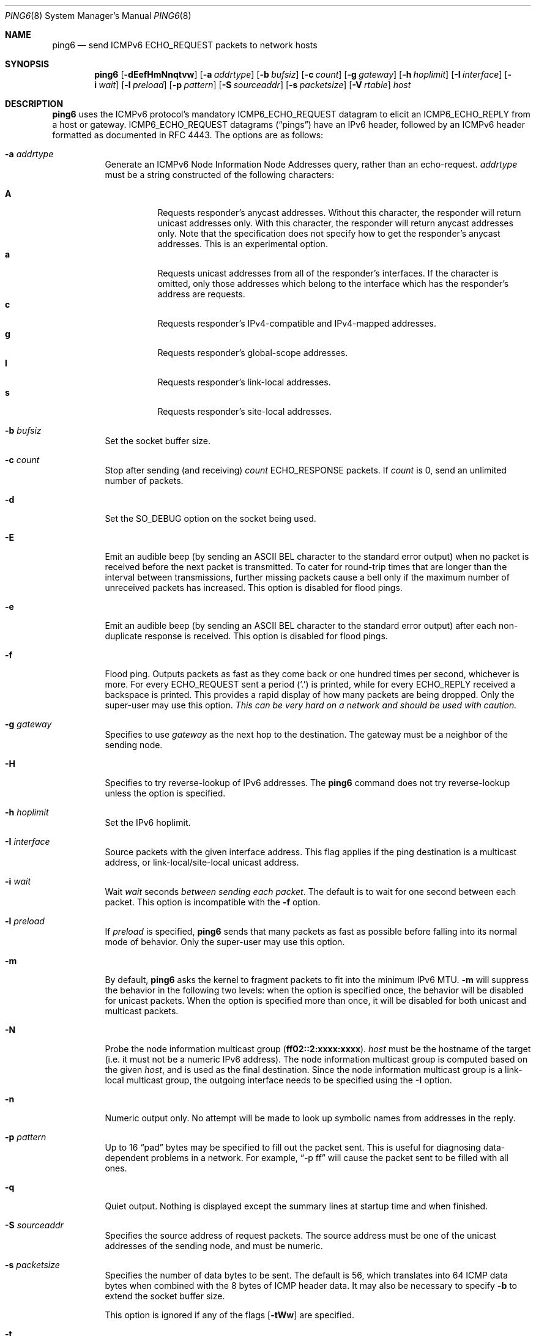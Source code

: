 .\"	$OpenBSD: ping6.8,v 1.50 2015/10/12 18:32:18 deraadt Exp $
.\"	$KAME: ping6.8,v 1.57 2002/05/26 13:18:25 itojun Exp $
.\"
.\" Copyright (C) 1995, 1996, 1997, and 1998 WIDE Project.
.\" All rights reserved.
.\"
.\" Redistribution and use in source and binary forms, with or without
.\" modification, are permitted provided that the following conditions
.\" are met:
.\" 1. Redistributions of source code must retain the above copyright
.\"    notice, this list of conditions and the following disclaimer.
.\" 2. Redistributions in binary form must reproduce the above copyright
.\"    notice, this list of conditions and the following disclaimer in the
.\"    documentation and/or other materials provided with the distribution.
.\" 3. Neither the name of the project nor the names of its contributors
.\"    may be used to endorse or promote products derived from this software
.\"    without specific prior written permission.
.\"
.\" THIS SOFTWARE IS PROVIDED BY THE PROJECT AND CONTRIBUTORS ``AS IS'' AND
.\" ANY EXPRESS OR IMPLIED WARRANTIES, INCLUDING, BUT NOT LIMITED TO, THE
.\" IMPLIED WARRANTIES OF MERCHANTABILITY AND FITNESS FOR A PARTICULAR PURPOSE
.\" ARE DISCLAIMED.  IN NO EVENT SHALL THE PROJECT OR CONTRIBUTORS BE LIABLE
.\" FOR ANY DIRECT, INDIRECT, INCIDENTAL, SPECIAL, EXEMPLARY, OR CONSEQUENTIAL
.\" DAMAGES (INCLUDING, BUT NOT LIMITED TO, PROCUREMENT OF SUBSTITUTE GOODS
.\" OR SERVICES; LOSS OF USE, DATA, OR PROFITS; OR BUSINESS INTERRUPTION)
.\" HOWEVER CAUSED AND ON ANY THEORY OF LIABILITY, WHETHER IN CONTRACT, STRICT
.\" LIABILITY, OR TORT (INCLUDING NEGLIGENCE OR OTHERWISE) ARISING IN ANY WAY
.\" OUT OF THE USE OF THIS SOFTWARE, EVEN IF ADVISED OF THE POSSIBILITY OF
.\" SUCH DAMAGE.
.\"
.Dd $Mdocdate: October 12 2015 $
.Dt PING6 8
.Os
.Sh NAME
.Nm ping6
.Nd send ICMPv6 ECHO_REQUEST packets to network hosts
.Sh SYNOPSIS
.Nm ping6
.Op Fl dEefHmNnqtvw
.Op Fl a Ar addrtype
.Op Fl b Ar bufsiz
.Op Fl c Ar count
.Op Fl g Ar gateway
.Op Fl h Ar hoplimit
.Op Fl I Ar interface
.Op Fl i Ar wait
.Op Fl l Ar preload
.Op Fl p Ar pattern
.Op Fl S Ar sourceaddr
.Op Fl s Ar packetsize
.Op Fl V Ar rtable
.Ar host
.Sh DESCRIPTION
.Nm
uses the
ICMPv6
protocol's mandatory
.Dv ICMP6_ECHO_REQUEST
datagram to elicit an
.Dv ICMP6_ECHO_REPLY
from a host or gateway.
.Dv ICMP6_ECHO_REQUEST
datagrams
.Pq Dq pings
have an IPv6 header,
followed by an
ICMPv6
header formatted as documented in RFC 4443.
The options are as follows:
.Bl -tag -width Ds
.It Fl a Ar addrtype
Generate an ICMPv6 Node Information Node Addresses query,
rather than an echo-request.
.Ar addrtype
must be a string constructed of the following characters:
.Pp
.Bl -tag -width Ds -compact
.It Ic A
Requests responder's anycast addresses.
Without this character, the responder will return unicast addresses only.
With this character, the responder will return anycast addresses only.
Note that the specification does not specify how to get the responder's
anycast addresses.
This is an experimental option.
.It Ic a
Requests unicast addresses from all of the responder's interfaces.
If the character is omitted,
only those addresses which belong to the interface which has the
responder's address are requests.
.It Ic c
Requests responder's IPv4-compatible and IPv4-mapped addresses.
.It Ic g
Requests responder's global-scope addresses.
.It Ic l
Requests responder's link-local addresses.
.It Ic s
Requests responder's site-local addresses.
.El
.It Fl b Ar bufsiz
Set the socket buffer size.
.It Fl c Ar count
Stop after sending
.Pq and receiving
.Ar count
.Dv ECHO_RESPONSE
packets.
If
.Ar count
is 0, send an unlimited number of packets.
.It Fl d
Set the
.Dv SO_DEBUG
option on the socket being used.
.It Fl E
Emit an audible beep (by sending an ASCII BEL character to the
standard error output) when no packet is received before the next
packet is transmitted.
To cater for round-trip times that are longer than the interval
between transmissions, further missing packets cause a bell only
if the maximum number of unreceived packets has increased.
This option is disabled for flood pings.
.It Fl e
Emit an audible beep (by sending an ASCII BEL character to the
standard error output) after each non-duplicate response is received.
This option is disabled for flood pings.
.It Fl f
Flood ping.
Outputs packets as fast as they come back or one hundred times per second,
whichever is more.
For every
.Dv ECHO_REQUEST
sent a period
.Pq Sq \&.
is printed, while for every
.Dv ECHO_REPLY
received a backspace is printed.
This provides a rapid display of how many packets are being dropped.
Only the super-user may use this option.
.Bf -emphasis
This can be very hard on a network and should be used with caution.
.Ef
.It Fl g Ar gateway
Specifies to use
.Ar gateway
as the next hop to the destination.
The gateway must be a neighbor of the sending node.
.It Fl H
Specifies to try reverse-lookup of IPv6 addresses.
The
.Nm
command does not try reverse-lookup unless the option is specified.
.It Fl h Ar hoplimit
Set the IPv6 hoplimit.
.It Fl I Ar interface
Source packets with the given interface address.
This flag applies if the ping destination is a multicast address,
or link-local/site-local unicast address.
.It Fl i Ar wait
Wait
.Ar wait
seconds
.Em between sending each packet .
The default is to wait for one second between each packet.
This option is incompatible with the
.Fl f
option.
.It Fl l Ar preload
If
.Ar preload
is specified,
.Nm
sends that many packets as fast as possible before falling into its normal
mode of behavior.
Only the super-user may use this option.
.It Fl m
By default,
.Nm
asks the kernel to fragment packets to fit into the minimum IPv6 MTU.
.Fl m
will suppress the behavior in the following two levels:
when the option is specified once, the behavior will be disabled for
unicast packets.
When the option is specified more than once, it will be disabled for both
unicast and multicast packets.
.It Fl N
Probe the node information multicast group
.Pq Li ff02::2:xxxx:xxxx .
.Ar host
must be the hostname of the target
(i.e. it must not be a numeric IPv6 address).
The node information multicast group is computed based on the given
.Ar host ,
and is used as the final destination.
Since the node information multicast group is a link-local multicast group,
the outgoing interface needs to be specified using the
.Fl I
option.
.It Fl n
Numeric output only.
No attempt will be made to look up symbolic names from addresses in the reply.
.It Fl p Ar pattern
Up to 16
.Dq pad
bytes may be specified to fill out the packet sent.
This is useful for diagnosing data-dependent problems in a network.
For example,
.Dq -p ff
will cause the packet sent to be filled with all
ones.
.\" new ipsec
.\".It Fl P Ar policy
.\".Ar policy
.\"specifies IPsec policy to be used for the probe.
.It Fl q
Quiet output.
Nothing is displayed except the summary lines at startup time and
when finished.
.\".It Fl R
.\"Make the kernel believe that the target
.\".Ar host
.\".Po
.\"or the first
.\".Ar hop
.\"if you specify
.\".Ar hops
.\".Pc
.\"is reachable, by injecting upper-layer reachability confirmation hint.
.\"The option is meaningful only if the target
.\".Ar host
.\".Pq or the first hop
.\"is a neighbor.
.It Fl S Ar sourceaddr
Specifies the source address of request packets.
The source address must be one of the unicast addresses of the sending node,
and must be numeric.
.It Fl s Ar packetsize
Specifies the number of data bytes to be sent.
The default is 56, which translates into 64
ICMP
data bytes when combined
with the 8 bytes of
ICMP
header data.
It may also be necessary to specify
.Fl b
to extend the socket buffer size.
.Pp
This option is ignored if any of the flags
.Op Fl tWw
are specified.
.It Fl t
Generate an ICMPv6 Node Information query,
rather than echo-request.
.Fl s
has no effect if
this option
is specified.
.It Fl V Ar rtable
Set the routing table to be used for outgoing packets.
.It Fl v
Verbose output.
All ICMP packets
that are received are listed.
.It Fl w
Generate an ICMPv6 Node Information DNS Name query,
rather than echo-request.
.Fl s
has no effect if
this option
is specified.
.It Ar host
The IPv6 address of the final destination node.
.El
.Pp
When using
.Nm
for fault isolation, it should first be run on the local host, to verify
that the local network interface is up and running.
Then hosts and gateways further and further away can be
.Dq pinged .
Round-trip times and packet loss statistics are computed.
If duplicate packets are received, they are not included in the packet
loss calculation, although the round trip time of these packets is used
in calculating the round-trip time statistics.
When the specified number of packets have been sent
.Pq and received
or if the program is terminated with a
.Dv SIGINT ,
a brief summary is displayed, showing the number of packets sent and
received, and the minimum, maximum, mean, and standard deviation of
the round-trip times.
.Pp
This program is intended for use in network testing, measurement, and
management.
Because of the load it can impose on the network, it is unwise to use
.Nm
during normal operations or from automated scripts.
.\" .Sh ICMP PACKET DETAILS
.\" An IP header without options is 20 bytes.
.\" An
.\" .Tn ICMP
.\" .Tn ECHO_REQUEST
.\" packet contains an additional 8 bytes worth of
.\" .Tn ICMP
.\" header followed by an arbitrary amount of data.
.\" When a
.\" .Ar packetsize
.\" is given, this indicated the size of this extra piece of data
.\" .Pq the default is 56 .
.\" Thus the amount of data received inside of an IP packet of type
.\" .Tn ICMP
.\" .Tn ECHO_REPLY
.\" will always be 8 bytes more than the requested data space
.\" .Pq the Tn ICMP header .
.\" .Pp
.\" If the data space is at least eight bytes large,
.\" .Nm
.\" uses the first eight bytes of this space to include a timestamp which
.\" it uses in the computation of round trip times.
.\" If less than eight bytes of pad are specified, no round trip times are
.\" given.
.Sh DUPLICATE AND DAMAGED PACKETS
.Nm
will report duplicate and damaged packets.
Duplicate packets should never occur when pinging a unicast address,
and seem to be caused by
inappropriate link-level retransmissions.
Duplicates may occur in many situations and are rarely
.Pq if ever
a good sign, although the presence of low levels of duplicates may not
always be cause for alarm.
Duplicates are expected when pinging a broadcast or multicast address,
since they are not really duplicates but replies from different hosts
to the same request.
.Pp
Damaged packets are obviously serious cause for alarm and often
indicate broken hardware somewhere in the
.Nm
packet's path
.Pq in the network or in the hosts .
.Sh TRYING DIFFERENT DATA PATTERNS
The
(inter)network
layer should never treat packets differently depending on the data
contained in the data portion.
Unfortunately, data-dependent problems have been known to sneak into
networks and remain undetected for long periods of time.
In many cases the particular pattern that will have problems is something
that does not have sufficient
.Dq transitions ,
such as all ones or all zeros, or a pattern right at the edge, such as
almost all zeros.
It is not
necessarily enough to specify a data pattern of all zeros (for example)
on the command line because the pattern that is of interest is
at the data link level, and the relationship between what is typed and
what the controllers transmit can be complicated.
.Pp
This means that if there is a data-dependent problem,
a lot of testing will probably have to be done to find it.
It may be possible to find a file that either cannot
be sent across the network or that takes much longer to transfer than
other similar length files.
This file can then be examined for repeated patterns that can be tested
using the
.Fl p
option.
.Sh EXIT STATUS
.Nm
exits 0 if at least one reply is received,
and \*(Gt0 if no reply is received or an error occurred.
.Sh EXAMPLES
Normally,
.Nm
works just like
.Xr ping 8
would work; the following will send ICMPv6 echo request to dst.foo.com:
.Bd -literal -offset indent
$ ping6 -n dst.foo.com
.Ed
.Pp
The following will probe hostnames for all nodes on the network link
attached to the wi0 interface.
The address
.Dq ff02::1
is named the link-local all-node multicast address, and the packet would
reach every node on the network link:
.Bd -literal -offset indent
$ ping6 -w ff02::1%wi0
.Ed
.Pp
The following will probe addresses assigned to the destination node,
dst.foo.com:
.Bd -literal -offset indent
$ ping6 -a agl dst.foo.com
.Ed
.Sh SEE ALSO
.Xr netstat 1 ,
.Xr icmp6 4 ,
.Xr inet6 4 ,
.Xr ip6 4 ,
.Xr ifconfig 8 ,
.Xr ping 8 ,
.Xr route6d 8 ,
.Xr traceroute6 8
.Sh STANDARDS
.Rs
.%A A. Conta
.%A S. Deering
.%A M. Gupta
.%D March 2006
.%R RFC 4443
.%T "Internet Control Message Protocol (ICMPv6) for the Internet Protocol Version 6 (IPv6) Specification"
.Re
.Pp
.Rs
.%A M. Crawford
.%A B. Haberman
.%D August 2006
.%R RFC 4620
.%T IPv6 Node Information Queries
.Re
.Sh HISTORY
The
.Xr ping 8
command first appeared in
.Bx 4.3 .
The
.Nm
command with IPv6 support first appeared in the WIDE Hydrangea IPv6
protocol stack kit.
.Sh BUGS
.\" except for bsdi
.Nm
is intentionally separate from
.Xr ping 8 .
